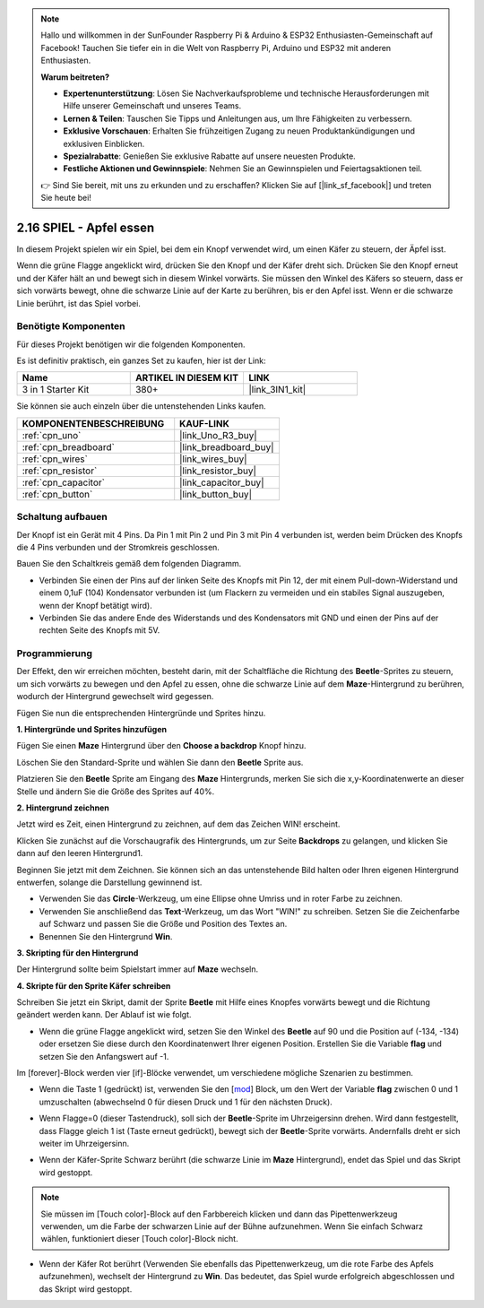.. note::

    Hallo und willkommen in der SunFounder Raspberry Pi & Arduino & ESP32 Enthusiasten-Gemeinschaft auf Facebook! Tauchen Sie tiefer ein in die Welt von Raspberry Pi, Arduino und ESP32 mit anderen Enthusiasten.

    **Warum beitreten?**

    - **Expertenunterstützung**: Lösen Sie Nachverkaufsprobleme und technische Herausforderungen mit Hilfe unserer Gemeinschaft und unseres Teams.
    - **Lernen & Teilen**: Tauschen Sie Tipps und Anleitungen aus, um Ihre Fähigkeiten zu verbessern.
    - **Exklusive Vorschauen**: Erhalten Sie frühzeitigen Zugang zu neuen Produktankündigungen und exklusiven Einblicken.
    - **Spezialrabatte**: Genießen Sie exklusive Rabatte auf unsere neuesten Produkte.
    - **Festliche Aktionen und Gewinnspiele**: Nehmen Sie an Gewinnspielen und Feiertagsaktionen teil.

    👉 Sind Sie bereit, mit uns zu erkunden und zu erschaffen? Klicken Sie auf [|link_sf_facebook|] und treten Sie heute bei!

.. _sh_eat_apple:

2.16 SPIEL - Apfel essen
==============================

In diesem Projekt spielen wir ein Spiel, bei dem ein Knopf verwendet wird, um einen Käfer zu steuern, der Äpfel isst.

Wenn die grüne Flagge angeklickt wird, drücken Sie den Knopf und der Käfer dreht sich. Drücken Sie den Knopf erneut und der Käfer hält an und bewegt sich in diesem Winkel vorwärts. Sie müssen den Winkel des Käfers so steuern, dass er sich vorwärts bewegt, ohne die schwarze Linie auf der Karte zu berühren, bis er den Apfel isst. Wenn er die schwarze Linie berührt, ist das Spiel vorbei.

.. image:: img/14_apple.png

Benötigte Komponenten
-------------------------

Für dieses Projekt benötigen wir die folgenden Komponenten.

Es ist definitiv praktisch, ein ganzes Set zu kaufen, hier ist der Link:

.. list-table::
    :widths: 20 20 20
    :header-rows: 1

    *   - Name
        - ARTIKEL IN DIESEM KIT
        - LINK
    *   - 3 in 1 Starter Kit
        - 380+
        - |link_3IN1_kit|

Sie können sie auch einzeln über die untenstehenden Links kaufen.

.. list-table::
    :widths: 30 20
    :header-rows: 1

    *   - KOMPONENTENBESCHREIBUNG
        - KAUF-LINK

    *   - :ref:`cpn_uno`
        - |link_Uno_R3_buy|
    *   - :ref:`cpn_breadboard`
        - |link_breadboard_buy|
    *   - :ref:`cpn_wires`
        - |link_wires_buy|
    *   - :ref:`cpn_resistor`
        - |link_resistor_buy|
    *   - :ref:`cpn_capacitor`
        - |link_capacitor_buy|
    *   - :ref:`cpn_button`
        - |link_button_buy|

Schaltung aufbauen
-----------------------

Der Knopf ist ein Gerät mit 4 Pins. Da Pin 1 mit Pin 2 und Pin 3 mit Pin 4 verbunden ist, werden beim Drücken des Knopfs die 4 Pins verbunden und der Stromkreis geschlossen.

.. image:: img/5_buttonc.png

Bauen Sie den Schaltkreis gemäß dem folgenden Diagramm.

* Verbinden Sie einen der Pins auf der linken Seite des Knopfs mit Pin 12, der mit einem Pull-down-Widerstand und einem 0,1uF (104) Kondensator verbunden ist (um Flackern zu vermeiden und ein stabiles Signal auszugeben, wenn der Knopf betätigt wird).
* Verbinden Sie das andere Ende des Widerstands und des Kondensators mit GND und einen der Pins auf der rechten Seite des Knopfs mit 5V.

.. image:: img/circuit/button_circuit.png

Programmierung
------------------
Der Effekt, den wir erreichen möchten, besteht darin, mit der Schaltfläche die Richtung des **Beetle**-Sprites zu steuern, um sich vorwärts zu bewegen und den Apfel zu essen, ohne die schwarze Linie auf dem **Maze**-Hintergrund zu berühren, wodurch der Hintergrund gewechselt wird gegessen.

Fügen Sie nun die entsprechenden Hintergründe und Sprites hinzu.

**1. Hintergründe und Sprites hinzufügen**

Fügen Sie einen **Maze** Hintergrund über den **Choose a backdrop** Knopf hinzu.

.. image:: img/14_backdrop.png

Löschen Sie den Standard-Sprite und wählen Sie dann den **Beetle** Sprite aus.

.. image:: img/14_sprite.png

Platzieren Sie den **Beetle** Sprite am Eingang des **Maze** Hintergrunds, merken Sie sich die x,y-Koordinatenwerte an dieser Stelle und ändern Sie die Größe des Sprites auf 40%.

.. image:: img/14_sprite1.png


**2. Hintergrund zeichnen**

Jetzt wird es Zeit, einen Hintergrund zu zeichnen, auf dem das Zeichen WIN! erscheint.

Klicken Sie zunächst auf die Vorschaugrafik des Hintergrunds, um zur Seite **Backdrops** zu gelangen, und klicken Sie dann auf den leeren Hintergrund1.

.. image:: img/14_paint_back.png
    :width: 800

Beginnen Sie jetzt mit dem Zeichnen. Sie können sich an das untenstehende Bild halten oder Ihren eigenen Hintergrund entwerfen, solange die Darstellung gewinnend ist.

* Verwenden Sie das **Circle**-Werkzeug, um eine Ellipse ohne Umriss und in roter Farbe zu zeichnen.
* Verwenden Sie anschließend das **Text**-Werkzeug, um das Wort "WIN!" zu schreiben. Setzen Sie die Zeichenfarbe auf Schwarz und passen Sie die Größe und Position des Textes an.
* Benennen Sie den Hintergrund **Win**.

.. image:: img/14_win.png

**3. Skripting für den Hintergrund**

Der Hintergrund sollte beim Spielstart immer auf **Maze** wechseln.

.. image:: img/14_switchback.png

**4. Skripte für den Sprite Käfer schreiben**

Schreiben Sie jetzt ein Skript, damit der Sprite **Beetle** mit Hilfe eines Knopfes vorwärts bewegt und die Richtung geändert werden kann. Der Ablauf ist wie folgt.

* Wenn die grüne Flagge angeklickt wird, setzen Sie den Winkel des **Beetle** auf 90 und die Position auf (-134, -134) oder ersetzen Sie diese durch den Koordinatenwert Ihrer eigenen Position. Erstellen Sie die Variable **flag** und setzen Sie den Anfangswert auf -1.

.. image:: img/14_bee1.png

Im [forever]-Block werden vier [if]-Blöcke verwendet, um verschiedene mögliche Szenarien zu bestimmen.

* Wenn die Taste 1 (gedrückt) ist, verwenden Sie den [`mod <https://en.scratch-wiki.info/wiki/Boolean_Block>`_] Block, um den Wert der Variable **flag** zwischen 0 und 1 umzuschalten (abwechselnd 0 für diesen Druck und 1 für den nächsten Druck).

.. image:: img/14_bee2.png

* Wenn Flagge=0 (dieser Tastendruck), soll sich der **Beetle**-Sprite im Uhrzeigersinn drehen. Wird dann festgestellt, dass Flagge gleich 1 ist (Taste erneut gedrückt), bewegt sich der **Beetle**-Sprite vorwärts. Andernfalls dreht er sich weiter im Uhrzeigersinn.

.. image:: img/14_bee3.png

* Wenn der Käfer-Sprite Schwarz berührt (die schwarze Linie im **Maze** Hintergrund), endet das Spiel und das Skript wird gestoppt.

.. note::
    
    Sie müssen im [Touch color]-Block auf den Farbbereich klicken und dann das Pipettenwerkzeug verwenden, um die Farbe der schwarzen Linie auf der Bühne aufzunehmen. Wenn Sie einfach Schwarz wählen, funktioniert dieser [Touch color]-Block nicht.

.. image:: img/14_bee5.png

* Wenn der Käfer Rot berührt (Verwenden Sie ebenfalls das Pipettenwerkzeug, um die rote Farbe des Apfels aufzunehmen), wechselt der Hintergrund zu **Win**. Das bedeutet, das Spiel wurde erfolgreich abgeschlossen und das Skript wird gestoppt.

.. image:: img/14_bee4.png





